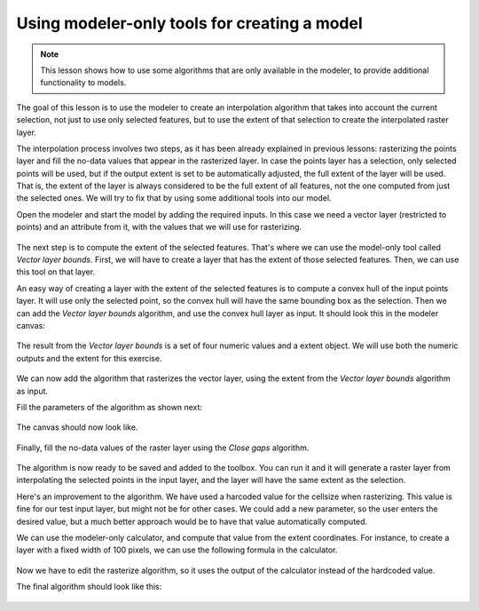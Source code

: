 Using modeler-only tools for creating a model
=============================================

.. note:: This lesson shows how to use some algorithms that are only available in the modeler, to provide additional functionality to models.

The goal of this lesson is to use the modeler to create an interpolation algorithm that takes into account the current selection, not just to use only selected features, but to use the extent of that selection to create the interpolated raster layer.

The interpolation process involves two steps, as it has been already explained in previous lessons: rasterizing the points layer and fill the no-data values that appear in the rasterized layer. In case the points layer has a selection, only selected points will be used, but if the output extent is set to be automatically adjusted, the full extent of the layer will be used. That is, the extent of the layer is always considered to be the full extent of all features, not the one computed from just the selected ones. We will try to fix that by using some additional tools into our model.

Open the modeler and start the model by adding the required inputs. In this case we need a vector layer (restricted to points) and an attribute from it, with the values that we will use for rasterizing.

.. figure:: img/modeler_only/inputs.png

The next step is to compute the extent of the selected features. That's where we can use the model-only tool called *Vector layer bounds*. First, we will have to create a layer that has the extent of those selected features. Then, we can use this tool on that layer.

An easy way of creating a layer with the extent of the selected features is to compute a convex hull of the input points layer. It will use only the selected point, so the convex hull will have the same bounding box as the selection. Then we can add the *Vector layer bounds* algorithm, and use the convex hull layer as input. It should look this in the modeler canvas:

.. figure:: img/modeler_only/convexhull_and_extent.png

The result from the *Vector layer bounds* is a set of four numeric values and a extent object. We will use both the numeric outputs and the extent for this exercise.

.. figure:: img/modeler_only/extent_outputs.png

We can now add the algorithm that rasterizes the vector layer, using the extent from the *Vector layer bounds* algorithm as input.

Fill the parameters of the algorithm as shown next:

.. figure:: img/modeler_only/rasterize.png

The canvas should now look like.

.. figure:: img/modeler_only/canvas_rasterize.png

Finally, fill the no-data values of the raster layer using the *Close gaps* algorithm.

.. figure:: img/modeler_only/close_gaps.png

The algorithm is now ready to be saved and added to the toolbox. You can run it and it will generate a raster layer from interpolating the selected points in the input layer, and the layer will have the same extent as the selection.

Here's an improvement to the algorithm. We have used a harcoded value for the cellsize when rasterizing. This value is fine for our test input layer, but might not be for other cases. We could add a new parameter, so the user enters the desired value, but a much better approach would be to have that value automatically computed.

We can use the modeler-only calculator, and compute that value from the extent coordinates. For instance, to create a layer with a fixed width of 100 pixels, we can use the following formula in the calculator.

.. figure:: img/modeler_only/calculator.png

Now we have to edit the rasterize algorithm, so it uses the output of the calculator instead of the hardcoded value.

The final algorithm should look like this:

.. figure:: img/modeler_only/final.png
